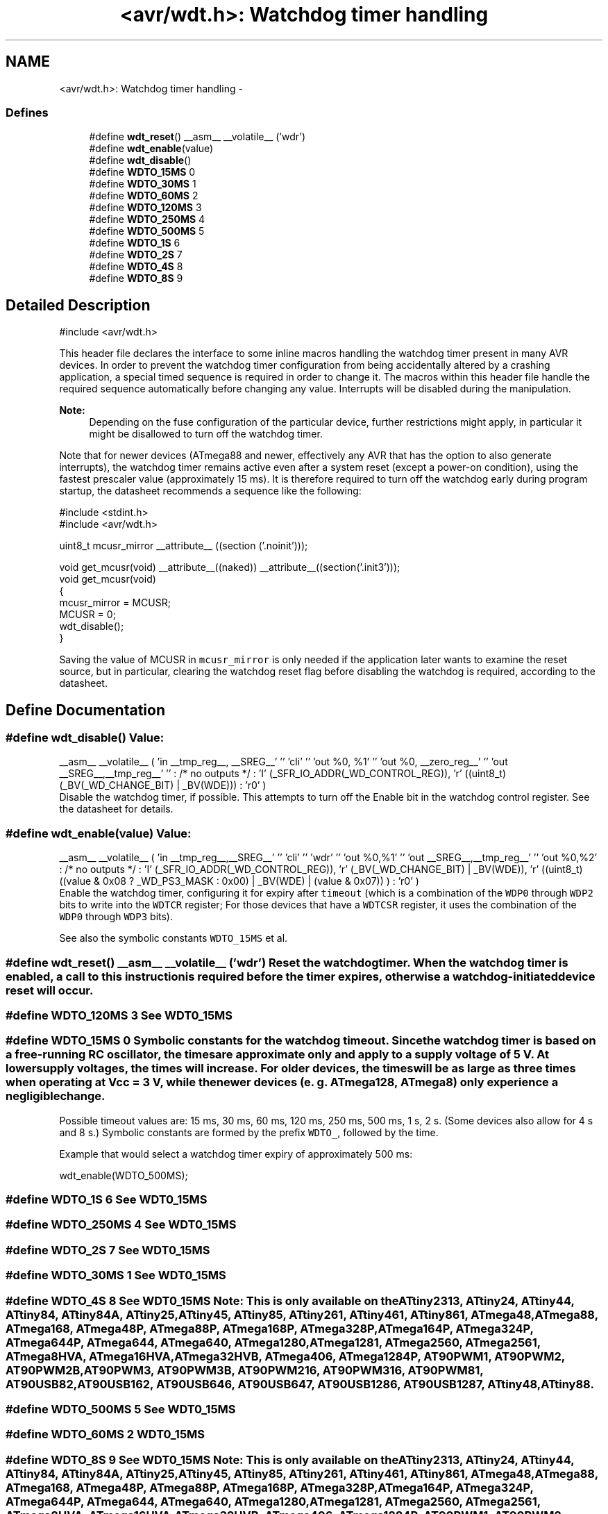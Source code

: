 .TH "<avr/wdt.h>: Watchdog timer handling" 3 "Thu Dec 29 2011" "Version 1.8.0" "avr-libc" \" -*- nroff -*-
.ad l
.nh
.SH NAME
<avr/wdt.h>: Watchdog timer handling \- 
.SS "Defines"

.in +1c
.ti -1c
.RI "#define \fBwdt_reset\fP()   __asm__ __volatile__ ('wdr')"
.br
.ti -1c
.RI "#define \fBwdt_enable\fP(value)"
.br
.ti -1c
.RI "#define \fBwdt_disable\fP()"
.br
.ti -1c
.RI "#define \fBWDTO_15MS\fP   0"
.br
.ti -1c
.RI "#define \fBWDTO_30MS\fP   1"
.br
.ti -1c
.RI "#define \fBWDTO_60MS\fP   2"
.br
.ti -1c
.RI "#define \fBWDTO_120MS\fP   3"
.br
.ti -1c
.RI "#define \fBWDTO_250MS\fP   4"
.br
.ti -1c
.RI "#define \fBWDTO_500MS\fP   5"
.br
.ti -1c
.RI "#define \fBWDTO_1S\fP   6"
.br
.ti -1c
.RI "#define \fBWDTO_2S\fP   7"
.br
.ti -1c
.RI "#define \fBWDTO_4S\fP   8"
.br
.ti -1c
.RI "#define \fBWDTO_8S\fP   9"
.br
.in -1c
.SH "Detailed Description"
.PP 
.PP
.nf
 #include <avr/wdt\&.h> 
.fi
.PP
.PP
This header file declares the interface to some inline macros handling the watchdog timer present in many AVR devices\&. In order to prevent the watchdog timer configuration from being accidentally altered by a crashing application, a special timed sequence is required in order to change it\&. The macros within this header file handle the required sequence automatically before changing any value\&. Interrupts will be disabled during the manipulation\&.
.PP
\fBNote:\fP
.RS 4
Depending on the fuse configuration of the particular device, further restrictions might apply, in particular it might be disallowed to turn off the watchdog timer\&.
.RE
.PP
Note that for newer devices (ATmega88 and newer, effectively any AVR that has the option to also generate interrupts), the watchdog timer remains active even after a system reset (except a power-on condition), using the fastest prescaler value (approximately 15 ms)\&. It is therefore required to turn off the watchdog early during program startup, the datasheet recommends a sequence like the following:
.PP
.PP
.nf
    #include <stdint\&.h>
    #include <avr/wdt\&.h>

    uint8_t mcusr_mirror __attribute__ ((section ('\&.noinit')));

    void get_mcusr(void) \
      __attribute__((naked)) \
      __attribute__((section('\&.init3')));
    void get_mcusr(void)
    {
      mcusr_mirror = MCUSR;
      MCUSR = 0;
      wdt_disable();
    }
.fi
.PP
.PP
Saving the value of MCUSR in \fCmcusr_mirror\fP is only needed if the application later wants to examine the reset source, but in particular, clearing the watchdog reset flag before disabling the watchdog is required, according to the datasheet\&. 
.SH "Define Documentation"
.PP 
.SS "#define \fBwdt_disable\fP()"\fBValue:\fP
.PP
.nf
__asm__ __volatile__ (  \
    'in __tmp_reg__, __SREG__' '\n\t' \
     'cli' '\n\t' \
    'out %0, %1' '\n\t' \
    'out %0, __zero_reg__' '\n\t' \
    'out __SREG__,__tmp_reg__' '\n\t' \
    : /* no outputs */ \
    : 'I' (_SFR_IO_ADDR(_WD_CONTROL_REG)), \
    'r' ((uint8_t)(_BV(_WD_CHANGE_BIT) | _BV(WDE))) \
    : 'r0' \
)
.fi
Disable the watchdog timer, if possible\&. This attempts to turn off the Enable bit in the watchdog control register\&. See the datasheet for details\&. 
.SS "#define \fBwdt_enable\fP(value)"\fBValue:\fP
.PP
.nf
__asm__ __volatile__ (  \
        'in __tmp_reg__,__SREG__' '\n\t'    \
        'cli' '\n\t'    \
        'wdr' '\n\t'    \
        'out %0,%1' '\n\t'  \
        'out __SREG__,__tmp_reg__' '\n\t'   \
        'out %0,%2' \
        : /* no outputs */  \
        : 'I' (_SFR_IO_ADDR(_WD_CONTROL_REG)), \
        'r' (_BV(_WD_CHANGE_BIT) | _BV(WDE)),   \
        'r' ((uint8_t) ((value & 0x08 ? _WD_PS3_MASK : 0x00) | \
            _BV(WDE) | (value & 0x07)) ) \
        : 'r0'  \
    )
.fi
Enable the watchdog timer, configuring it for expiry after \fCtimeout\fP (which is a combination of the \fCWDP0\fP through \fCWDP2\fP bits to write into the \fCWDTCR\fP register; For those devices that have a \fCWDTCSR\fP register, it uses the combination of the \fCWDP0\fP through \fCWDP3\fP bits)\&.
.PP
See also the symbolic constants \fCWDTO_15MS\fP et al\&. 
.SS "#define \fBwdt_reset\fP()   __asm__ __volatile__ ('wdr')"Reset the watchdog timer\&. When the watchdog timer is enabled, a call to this instruction is required before the timer expires, otherwise a watchdog-initiated device reset will occur\&. 
.SS "#define \fBWDTO_120MS\fP   3"See \fCWDT0_15MS\fP 
.SS "#define \fBWDTO_15MS\fP   0"Symbolic constants for the watchdog timeout\&. Since the watchdog timer is based on a free-running RC oscillator, the times are approximate only and apply to a supply voltage of 5 V\&. At lower supply voltages, the times will increase\&. For older devices, the times will be as large as three times when operating at Vcc = 3 V, while the newer devices (e\&. g\&. ATmega128, ATmega8) only experience a negligible change\&.
.PP
Possible timeout values are: 15 ms, 30 ms, 60 ms, 120 ms, 250 ms, 500 ms, 1 s, 2 s\&. (Some devices also allow for 4 s and 8 s\&.) Symbolic constants are formed by the prefix \fCWDTO_\fP, followed by the time\&.
.PP
Example that would select a watchdog timer expiry of approximately 500 ms: 
.PP
.nf
   wdt_enable(WDTO_500MS);

.fi
.PP
 
.SS "#define \fBWDTO_1S\fP   6"See \fCWDT0_15MS\fP 
.SS "#define \fBWDTO_250MS\fP   4"See \fCWDT0_15MS\fP 
.SS "#define \fBWDTO_2S\fP   7"See \fCWDT0_15MS\fP 
.SS "#define \fBWDTO_30MS\fP   1"See \fCWDT0_15MS\fP 
.SS "#define \fBWDTO_4S\fP   8"See \fCWDT0_15MS\fP Note: This is only available on the ATtiny2313, ATtiny24, ATtiny44, ATtiny84, ATtiny84A, ATtiny25, ATtiny45, ATtiny85, ATtiny261, ATtiny461, ATtiny861, ATmega48, ATmega88, ATmega168, ATmega48P, ATmega88P, ATmega168P, ATmega328P, ATmega164P, ATmega324P, ATmega644P, ATmega644, ATmega640, ATmega1280, ATmega1281, ATmega2560, ATmega2561, ATmega8HVA, ATmega16HVA, ATmega32HVB, ATmega406, ATmega1284P, AT90PWM1, AT90PWM2, AT90PWM2B, AT90PWM3, AT90PWM3B, AT90PWM216, AT90PWM316, AT90PWM81, AT90USB82, AT90USB162, AT90USB646, AT90USB647, AT90USB1286, AT90USB1287, ATtiny48, ATtiny88\&. 
.SS "#define \fBWDTO_500MS\fP   5"See \fCWDT0_15MS\fP 
.SS "#define \fBWDTO_60MS\fP   2"\fCWDT0_15MS\fP 
.SS "#define \fBWDTO_8S\fP   9"See \fCWDT0_15MS\fP Note: This is only available on the ATtiny2313, ATtiny24, ATtiny44, ATtiny84, ATtiny84A, ATtiny25, ATtiny45, ATtiny85, ATtiny261, ATtiny461, ATtiny861, ATmega48, ATmega88, ATmega168, ATmega48P, ATmega88P, ATmega168P, ATmega328P, ATmega164P, ATmega324P, ATmega644P, ATmega644, ATmega640, ATmega1280, ATmega1281, ATmega2560, ATmega2561, ATmega8HVA, ATmega16HVA, ATmega32HVB, ATmega406, ATmega1284P, AT90PWM1, AT90PWM2, AT90PWM2B, AT90PWM3, AT90PWM3B, AT90PWM216, AT90PWM316, AT90PWM81, AT90USB82, AT90USB162, AT90USB646, AT90USB647, AT90USB1286, AT90USB1287, ATtiny48, ATtiny88\&. 
.SH "Author"
.PP 
Generated automatically by Doxygen for avr-libc from the source code\&.
